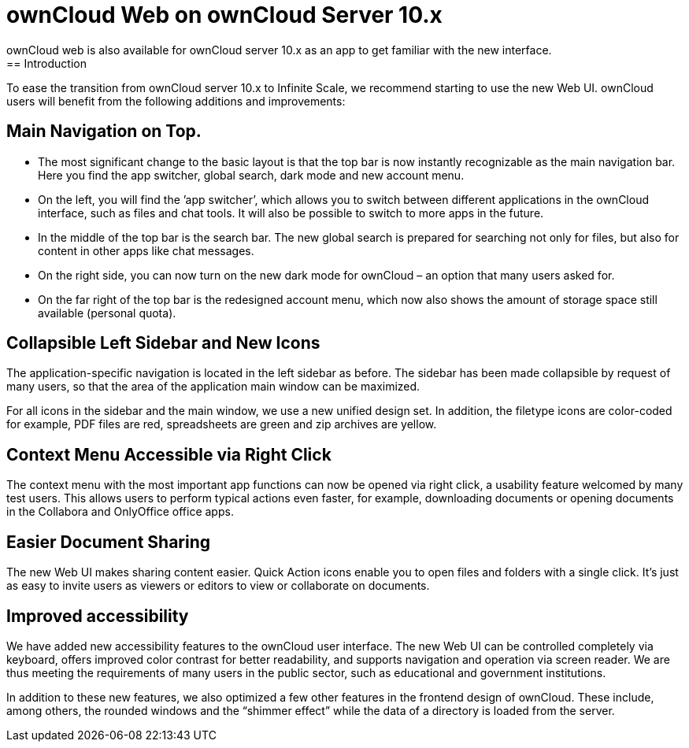 = ownCloud Web on ownCloud Server 10.x
:description:
ownCloud web is also available for ownCloud server 10.x as an app to get familiar with the new interface.
== Introduction
{description}

To ease the transition from ownCloud server 10.x to Infinite Scale, we recommend starting to use the new Web UI. ownCloud users will benefit from the following additions and improvements:

== Main Navigation on Top.

* The most significant change to the basic layout is that the top bar is now instantly recognizable as the main navigation bar. Here you find the app switcher, global search, dark mode and new account menu.

* On the left, you will find the ’app switcher’, which allows you to switch between different applications in the ownCloud interface, such as files and chat tools. It will also be possible to switch to more apps in the future.

* In the middle of the top bar is the search bar. The new global search is prepared for searching not only for files, but also for content in other apps like chat messages.

* On the right side, you can now turn on the new dark mode for ownCloud – an option that many users asked for.

* On the far right of the top bar is the redesigned account menu, which now also shows the amount of storage space still available (personal quota).

== Collapsible Left Sidebar and New Icons

The application-specific navigation is located in the left sidebar as before. The sidebar has been made collapsible by request of many users, so that the area of the application main window can be maximized.

For all icons in the sidebar and the main window, we use a new unified design set. In addition, the filetype icons are color-coded for example, PDF files are red, spreadsheets are green and zip archives are yellow.

== Context Menu Accessible via Right Click

The context menu with the most important app functions can now be opened via right click, a usability feature welcomed by many test users. This allows users to perform typical actions even faster, for example, downloading documents or opening documents in the Collabora and OnlyOffice office apps.

== Easier Document Sharing

The new Web UI makes sharing content easier. Quick Action icons enable you to open files and folders with a single click. It’s just as easy to invite users as viewers or editors to view or collaborate on documents.

== Improved accessibility

We have added new accessibility features to the ownCloud user interface. The new Web UI can be controlled completely via keyboard, offers improved color contrast for better readability, and supports navigation and operation via screen reader. We are thus meeting the requirements of many users in the public sector, such as educational and government institutions.

In addition to these new features, we also optimized a few other features in the frontend design of ownCloud. These include, among others, the rounded windows and the “shimmer effect” while the data of a directory is loaded from the server.
